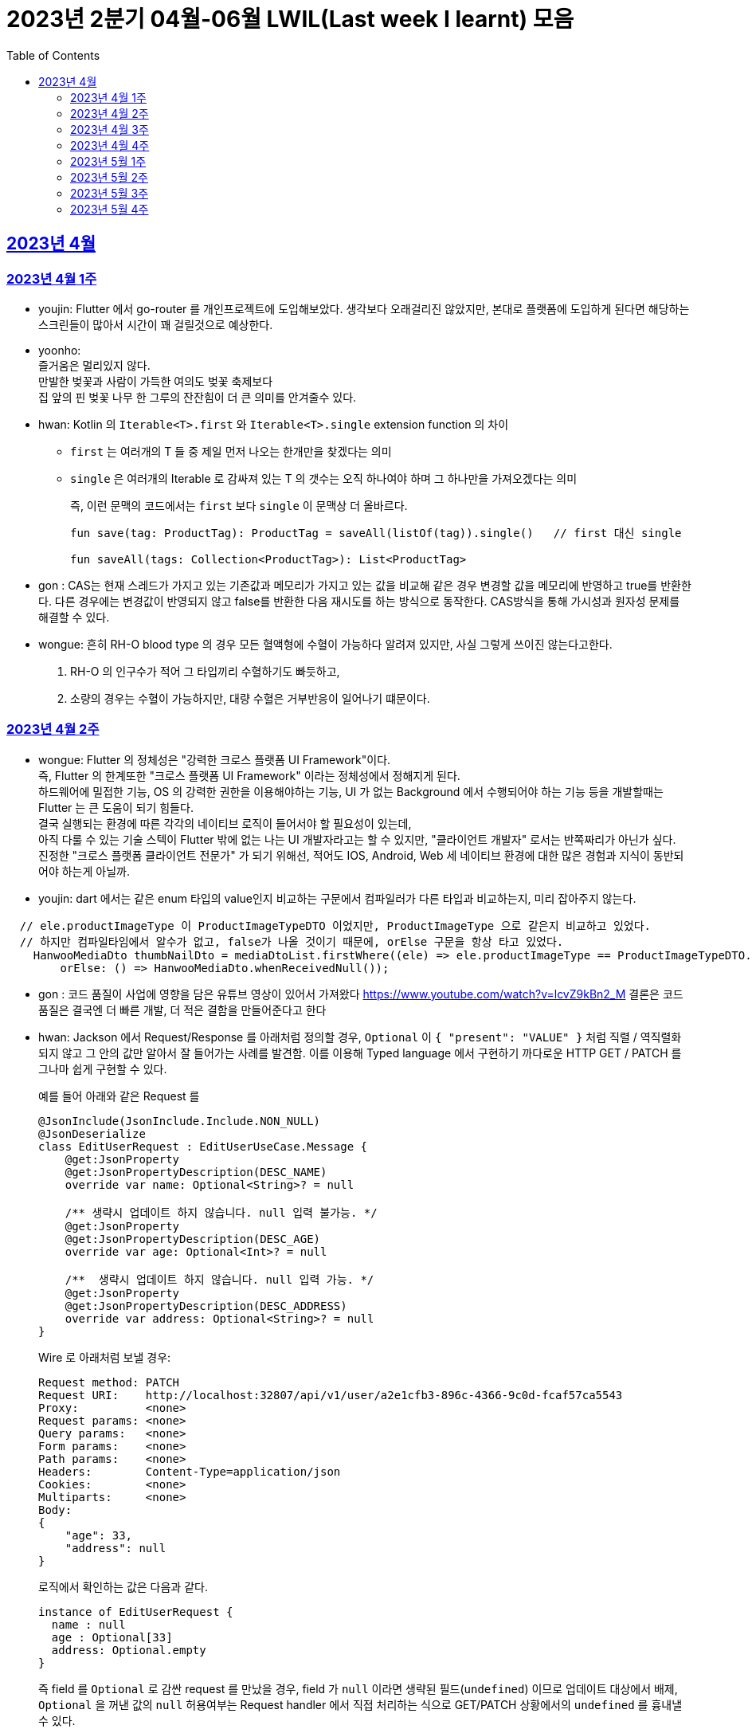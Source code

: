 = 2023년 2분기 04월-06월 LWIL(Last week I learnt) 모음
// Metadata:
:description: Last Week I Learnt
:keywords: study, til, lwil
// Settings:
:doctype: book
:toc: left
:toclevels: 4
:sectlinks:
:icons: font

[[section-202304]]
== 2023년 4월

[[section-202304-W1]]
=== 2023년 4월 1주
- youjin: Flutter 에서 go-router 를 개인프로젝트에 도입해보았다. 생각보다 오래걸리진 않았지만, 본대로 플랫폼에 도입하게 된다면 해당하는 스크린들이 많아서 시간이 꽤 걸릴것으로 예상한다. +

- yoonho: + 
즐거움은 멀리있지 않다. +
만발한 벚꽃과 사람이 가득한 여의도 벚꽃 축제보다 +
집 앞의 핀 벚꽃 나무 한 그루의 잔잔힘이 더 큰 의미를 안겨줄수 있다.

- hwan: Kotlin 의 `Iterable<T>.first` 와 `Iterable<T>.single` extension function 의 차이 +
+
* `first` 는 여러개의 T 들 중 제일 먼저 나오는 한개만을 찾겠다는 의미
* `single` 은 여러개의 Iterable 로 감싸져 있는 T 의 갯수는 오직 하나여야 하며 그 하나만을 가져오겠다는 의미
+
즉, 이런 문맥의 코드에서는 `first` 보다 `single` 이 문맥상 더 올바르다.
+
[source, kotlin]
----
fun save(tag: ProductTag): ProductTag = saveAll(listOf(tag)).single()   // first 대신 single

fun saveAll(tags: Collection<ProductTag>): List<ProductTag>
----

- gon : CAS는 현재 스레드가 가지고 있는 기존값과 메모리가 가지고 있는 값을 비교해 같은 경우 변경할 값을 메모리에 반영하고 true를 반환한다. 다른 경우에는 변경값이 반영되지 않고 false를 반환한 다음 재시도를 하는 방식으로 동작한다. CAS방식을 통해 가시성과 원자성 문제를 해결할 수 있다.

- wongue:
 흔히 RH-O blood type 의 경우 모든 혈액형에 수혈이 가능하다 알려져 있지만, 사실 그렇게 쓰이진 않는다고한다. +
 1. RH-O 의 인구수가 적어 그 타입끼리 수혈하기도 빠듯하고, +
 2. 소량의 경우는 수혈이 가능하지만, 대량 수혈은 거부반응이 일어나기 떄문이다. +
 

[[section-202304-W2]]
=== 2023년 4월 2주
- wongue: Flutter 의 정체성은 "강력한 크로스 플랫폼 UI Framework"이다. +
즉, Flutter 의 한계또한 "크로스 플랫폼 UI Framework" 이라는 정체성에서 정해지게 된다. +
하드웨어에 밀접한 기능, OS 의 강력한 권한을 이용해야하는 기능, UI 가 없는 Background 에서 수행되어야 하는 기능 등을 개발할때는 Flutter 는 큰 도움이 되기 힘들다. +
결국 실행되는 환경에 따른 각각의 네이티브 로직이 들어서야 할 필요성이 있는데, +
아직 다룰 수 있는 기술 스텍이 Flutter 밖에 없는 나는 UI 개발자라고는 할 수 있지만, "클라이언트 개발자" 로서는 반쪽짜리가 아닌가 싶다. +
진정한 "크로스 플랫폼 클라이언트 전문가" 가 되기 위해선, 적어도 IOS, Android, Web 세 네이티브 환경에 대한 많은 경험과 지식이 동반되어야 하는게 아닐까.
- youjin: dart 에서는 같은 enum 타입의 value인지 비교하는 구문에서 컴파일러가 다른 타입과 비교하는지, 미리 잡아주지 않는다. +
```dart
  // ele.productImageType 이 ProductImageTypeDTO 이었지만, ProductImageType 으로 같은지 비교하고 있었다.
  // 하지만 컴파일타임에서 알수가 없고, false가 나올 것이기 때문에, orElse 구문을 항상 타고 있었다.
    HanwooMediaDto thumbNailDto = mediaDtoList.firstWhere((ele) => ele.productImageType == ProductImageTypeDTO.MAIN,
        orElse: () => HanwooMediaDto.whenReceivedNull());
```

- gon : 코드 품질이 사업에 영향을 담은 유튜브 영상이 있어서 가져왔다
https://www.youtube.com/watch?v=lcvZ9kBn2_M
결론은 코드 품질은 결국엔 더 빠른 개발, 더 적은 결함을 만들어준다고 한다

- hwan: Jackson 에서 Request/Response 를 아래처럼 정의할 경우, `Optional` 이 `{ "present": "VALUE" }` 처럼 직렬 / 역직렬화 되지 않고 그 안의 값만 알아서 잘 들어가는 사례를 발견함. 이를 이용해 Typed language 에서 구현하기 까다로운 HTTP GET / PATCH 를 그나마 쉽게 구현할 수 있다.
+
예를 들어 아래와 같은 Request 를
+
[source,kotlin]
----
@JsonInclude(JsonInclude.Include.NON_NULL)
@JsonDeserialize
class EditUserRequest : EditUserUseCase.Message {
    @get:JsonProperty
    @get:JsonPropertyDescription(DESC_NAME)
    override var name: Optional<String>? = null

    /** 생략시 업데이트 하지 않습니다. null 입력 불가능. */
    @get:JsonProperty
    @get:JsonPropertyDescription(DESC_AGE)
    override var age: Optional<Int>? = null

    /**  생략시 업데이트 하지 않습니다. null 입력 가능. */
    @get:JsonProperty
    @get:JsonPropertyDescription(DESC_ADDRESS)
    override var address: Optional<String>? = null
}
----
+
Wire 로 아래처럼 보낼 경우:
+
[source,shell]
----
Request method:	PATCH
Request URI:    http://localhost:32807/api/v1/user/a2e1cfb3-896c-4366-9c0d-fcaf57ca5543
Proxy:          <none>
Request params: <none>
Query params:   <none>
Form params:    <none>
Path params:    <none>
Headers:        Content-Type=application/json
Cookies:        <none>
Multiparts:     <none>
Body:
{
    "age": 33,
    "address": null
}
----
+
로직에서 확인하는 값은 다음과 같다.
+
[source,shell]
----
instance of EditUserRequest {
  name : null
  age : Optional[33]
  address: Optional.empty
}
----
+
즉 field 를 `Optional` 로 감싼 request 를 만났을 경우, field 가 `null` 이라면 생략된 필드(`undefined`) 이므로 업데이트 대상에서 배제, `Optional` 을 꺼낸 값의 `null` 허용여부는 Request handler 에서 직접 처리하는 식으로 GET/PATCH 상황에서의 `undefined` 를 흉내낼 수 있다.
+
link:https://github.com/FasterXML/jackson-modules-java8/tree/2.15/datatypes/src/main/java/com/fasterxml/jackson/datatype/jdk8[Jackson Optional Serializer/Deserializer]
+
아마 Response 에서도 같은 원리로 동작할 것으로 예상된다.

[[section-202304-W3]]
=== 2023년 4월 3주
- youjin: hash 값을 사용하는 Collection(HashMap, HashSet, HashTable)은 객체가 논리적으로 같은지 비교할 때, hashCode 메서드의 리턴 값이 우선 일치하고 equals 메서드의 리턴 값이 true여야 논리적으로 같은 객체라고 판단한다. 따라서, equals와 hashCode는 항상 같이 재정의해주는 것이 좋다.

- wongue: 주말에 flame 이라는 Flutter base 2D-engin 을 만져봤는데, 이 엔진의 주요 기능은 여러 그림을 담은 이미지를 분기별로 잘 잘라 주고, 충돌 감지를 제공해준다. +
퍼포먼스 떄문인지, 제공되는 api interface 가 상당히 저수준이여서 신선했다.
- hwan: 무통장 입금을 비즈니스 로직으로 처리하기 까다로운 이유
  * 무통장 입금은 고객이 상품을 획득하기 원하지만, 아직 입금은 되지 않은 상태가 계속되는 상태다. 즉, 일종의 미수 거래다. 
  * 시스템에서는 판매 완료되었으며, 고객에게 인계된다는 상태를 표시하기 위해 고객이 지정한 상품을 진열하지 않아야 한다.
  * 하지만 그 상품은 언제든지 진열 상태를 복구할 수도 있어야 한다.
  * 고객이 구매 완료후 최대 n시간 (보통 24시간을 maximum 으로 침) 이후에도 입금 내역에 변경이 없다면 진열 상태를 복구해야 한다.
  * 그런데 HTTP 요청으로 표현하는 workflow 에서는 입금이 완료되었다는 상태를 알기 어렵다. 클라이언트가 입금 끝내거나, 또는 최대 24시간동안 request 를 붙잡아 두고 있어야 하기 때문.
  * 입금상태를 확인하는 별도 로직은 은행 API 를 폴링하거나, 그쪽에서 제공하는 callback 을 application logic 에 중계해야 한다.
  * 은행 종류가 한두개가 아니기 때문에 이 경우 payment gate(PG) 서비스를 이용하는 편이 정신건강에 이롭다.
  * 그런데 PG 서비스도 종류가 여러개다. 이미 추상화를 한단계 거친 PG 들을 다시 추상화 하는 일이 필요하다.
  * 즉 무통장 입금은 생각해야 할 요소들이 다양하고, 비동기로 동작하는 요소들이 잘 맞물리도록 동기화를 맞추는 일이 필요해서 어렵다.
  
 - gon : 네크워크를 공부하다가 ios 운영체제가 나왔다. 제가 아는 ios 운영체제는 애플에서 만든 os인데 네트워크에서 갑자기 왜 나오나 했다. + 
 좀더 알아보니 Internetworking Operating System(IOS)의 약자이며 네트워크 장비 업체로 유명한 시스코 장비의 네트워크 운영체제 소프트웨어입니다

[[section-202304-W4]]
=== 2023년 4월 4주
- hwan: Exception 이 비싼 operation 인 이유: stack trace 를 모두 기억해야 하기 때문에 그렇다. 참고로 C++ 에서도 exception 은 비싸다. link:https://www.baeldung.com/java-exceptions-performance[참고자료]

[[section-202305-W1]]
=== 2023년 5월 1주
- hwan: 5월 1일은 근로자의 날이다. 전 세계적으로 May Day 라고 해서 모든 근로자들이 기념하는 날이기도 하다. 그런데 특이하게 미국은 5월 1일이 아니라 9월 4일을 link:https://en.wikipedia.org/wiki/Labor_Day[Labor Day] 라고 기념한다고 한다.
- gon: auto increment를 pk로 사용하는 경우가 있다. id라고 지칭하겠습니다. id가 BigInt에서 Int로 바꾸면 데이터가 절약되고 특히 pk컬럼이라 인덱스를 만드는데도 데이터가 절약된다 한다.
만약 21억건이 안넘을 예정의 데이터라면 int로 사용하는게 더 db 효율화에 좋을것 같다는 생각이 든다.
- wongue: 연휴에 토스의 FE 개발자 분들과 3시간정도 커피챗을 진행했다. 문화나 서비스의 내부사정들을 들을 수 있는 좋은 기회였다. +
토스 BE 팀의 주장으로는, 최저가 공동구매의 단가는 진짜로 최저가라고 한다. +
++ Supply Chain Attack 에 관해 알게되었다. 주로 node 생태계와 python 생태계에서 일어나는 공격이지만, +
반대로 dart 생태계에서 발생할 경우 알아채기 더 힘들다는 이야기도 될 수 있다. +
프로젝트에 새로운 패키지를 도입할때는 상당히 보수적인 시각에서 진행해야 됨을 알게되었다.

[[section-202305-W2]]
=== 2023년 5월 2주
-  youjin: socket 은 어플리케이션 계층과 전송 계층 사이에 위치하고 있다. 그래서 채팅앱 같은 경우, 각자의 채팅앱에 소켓으로 통신을 하고 채팅앱 자체는 외부 네트워크와 정보를 주고 받지 않는다고 한다. 즉, 소켓을 창구로 통신을 주고받는 것이다.

- wongue: Dart 의 cross-platform 케어 로직중에서, 다른 OS 의 경우 Navite Method Channel 을 정의 하고 이를 호출하는 방식으로 구현되는데, + 
JS 만 유독 특별하게 Package:js.dart 로 다뤄지는 이유는 Dart 언어의 역사와도 연관이 있다.

[[section-202305-W3]]
=== 2023년 5월 3주
- wongue: google I/O 에서 flutter 3.10 버전을 발표했다. +
내부적으로 UI draw 시 사용하는 엔진을, skia engine 에서 Impeller engine 으로 교체하였다는데 +
Impeller 엔진의 특징은 Vulkan 이나 Metal 에서 사용하는것과 같은 같은 최신 하드웨어 가속 API 를 사용할 수 있다는 특장점을 가지고 있다. +
(주의: Vulkan 이나, Metal 에 의존한다는것이 아니다. https://docs.flutter.dev/perf/impeller) +
이는 최근 웹 크롬의 open GPU와 동일한 방향성을 가지는 변화라고 이해할 수 있다. + 

- hwan: Hibernate 의 1차 cache 를 적극 사용하자. Transaction 내에서 `@Id` 기반으로 조회한 `@Entity` 는 hibernate 환경에서는 attached 상태라면 DB 에 또 가지 않기 때문에 성능 향상 효과가 있다. 1:M:N 처럼 복잡한 관계 조회일 때 N 을 위해 M 에서 N 의 id 를 모은 뒤 한꺼번에 조회하는 방식의 로직을 구현했는데, 어차피 M 에서 N 에 접근할 때 `@OneToMany` 로 선언한 필드에 접근하지 않으면 'not initialised' 예외가 발생하는것은 똑같다. 그렇다면, 1:M:N 같은 사례에서는 N 이 최대한 덜 발생하도록 관계를 구성하고, N 을 가급적 `@Id` 기반으로 접근하도록 하면 { 1 + 1(M) } * N 이 발생하더라도 N 을 최대한 줄여줄 수 있기 때문이다.

- gon: db의 예약어인데 컬럼으로 사용할수 있는 단어들이 있다 가령key라는 단어가 대표적인데 만약 jpa에서 해당 컬럼을 쓸려면 어떻게 해야할까? +
jpa에서 key라고만 입력하게되면 예약어로 처리되어 문법오류가 발생한다. 이경우 ``으로 감싸면 된다 +
@Column(name = "`key`") 처럼 쓰면 된다

- youjin: flutter 3.10 이 발표되면서, deprecated 된 API 가 몇몇 있다. 실제로 Android Studio Flamingo 로 업데이트한 후, flutter run 을 하려고 하면 오류가 발생했다. 이유는 Android Studio Flamingo는 java SDK 를 11에서 17로 업데이트를 하기 때문에 7.3 보다 높은 Gradle 버전은 실행할 수 없기 때문이다. 이를 해결하기 위해서는 java SDK 와 Gradle 버전간의 호환성때문인지 확인하기 위해서 `flutter analyze --suggestions`로 맞춰주어야한다. 이는 직접 `flutter doctor`를 실행해보면서 문제점을 확인해볼 수 있다. 
https://docs.flutter.dev/release/breaking-changes/android-java-gradle-migration-guide +
또한, Xcode에서 ios 기기를 무선으로 페어링하고 핫리로드와 디버깅까지 가능하다. 이는 금주에 확인해볼 예정이다. 

[[section-202305-W4]]
=== 2023년 5월 4주
- hwan: jpa 에서 아래와 같은 패턴의 'business key 기반 삭제' 로직의 경우
+
[source, kotlin]
----
@Transactional
override fun deleteAllByBusinessKeys(keys: Collection<UUID>) {
    /*
     * AdminProductJPAEntity 는 ProductJPAEntity 의 PK 를 공유하고 있기 때문에
     * ProductJPAEntity 만 삭제하면 된다.
     *
     * Table 물리 구조를 알아야 하는 구현이라 좋지 않지만... 방법이 없다.
     */
    val productIds = productDao.findAllByBusinessKeys(keys)
        .map { it.productId }
        ?: return

    productDao.deleteAllByIds(productIds)
}
----
+
deleteAllById 가 통과하는 이유 -> `map { it.productId }` 참조로 인한 CRUDJpaRepository findById -> 1차 cache hit.
실제 삭제는 `void delete(T entity)` 호출로 인해 발생한다. 즉, 삭제 구현할땐 가급적 id 기반보다는 entity 자체를 지우도록 하는게 좋겠다.
